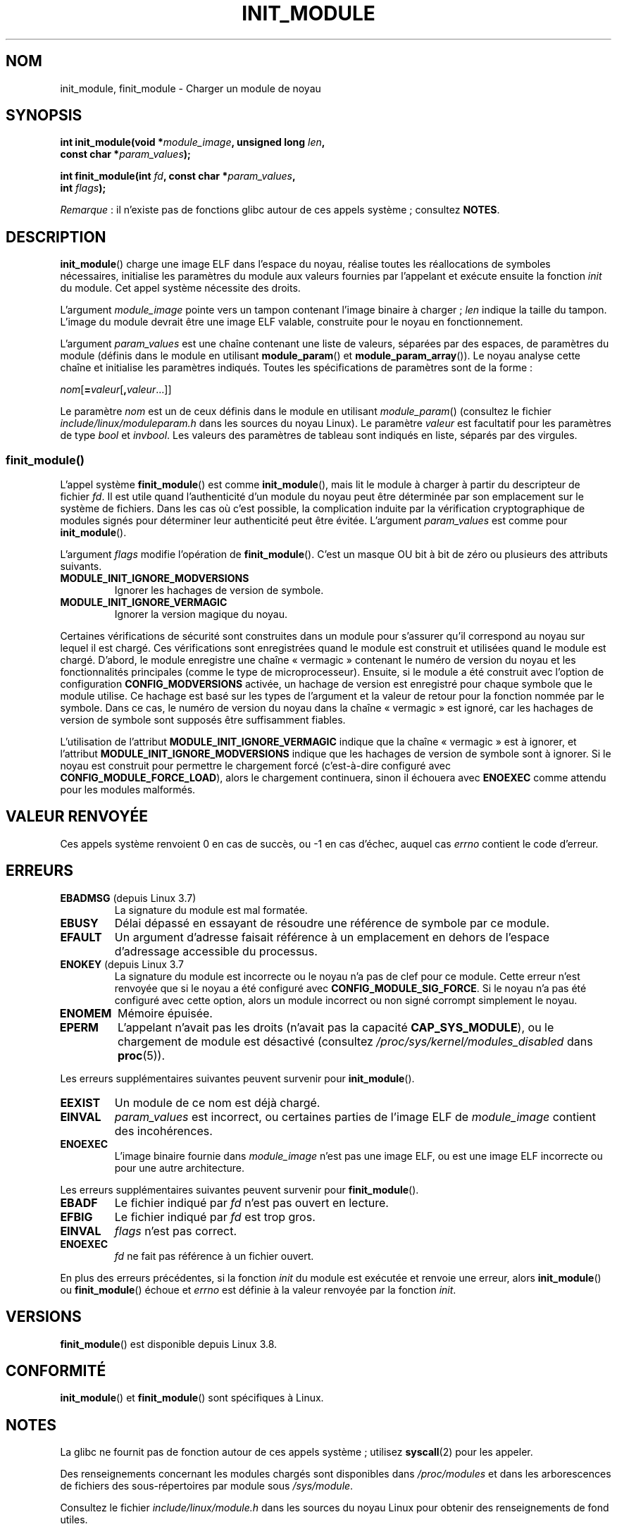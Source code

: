.\" Copyright (C) 2012 Michael Kerrisk <mtk.manpages@gmail.com>
.\" A few fragments remain from a version
.\" Copyright (C) 1996 Free Software Foundation, Inc.
.\"
.\" %%%LICENSE_START(VERBATIM)
.\" Permission is granted to make and distribute verbatim copies of this
.\" manual provided the copyright notice and this permission notice are
.\" preserved on all copies.
.\"
.\" Permission is granted to copy and distribute modified versions of this
.\" manual under the conditions for verbatim copying, provided that the
.\" entire resulting derived work is distributed under the terms of a
.\" permission notice identical to this one.
.\"
.\" Since the Linux kernel and libraries are constantly changing, this
.\" manual page may be incorrect or out-of-date.  The author(s) assume no
.\" responsibility for errors or omissions, or for damages resulting from
.\" the use of the information contained herein.  The author(s) may not
.\" have taken the same level of care in the production of this manual,
.\" which is licensed free of charge, as they might when working
.\" professionally.
.\"
.\" Formatted or processed versions of this manual, if unaccompanied by
.\" the source, must acknowledge the copyright and authors of this work.
.\" %%%LICENSE_END
.\"
.\"*******************************************************************
.\"
.\" This file was generated with po4a. Translate the source file.
.\"
.\"*******************************************************************
.TH INIT_MODULE 2 "7 janvier 2013" Linux "Manuel du programmeur Linux"
.SH NOM
init_module, finit_module \- Charger un module de noyau
.SH SYNOPSIS
.nf
\fBint init_module(void *\fP\fImodule_image\fP\fB, unsigned long \fP\fIlen\fP\fB,\fP
\fB                const char *\fP\fIparam_values\fP\fB);\fP

\fBint finit_module(int \fP\fIfd\fP\fB, const char *\fP\fIparam_values\fP\fB,\fP
\fB                 int \fP\fIflags\fP\fB);\fP
.fi

\fIRemarque\fP\ : il n'existe pas de fonctions glibc autour de ces appels
système\ ; consultez \fBNOTES\fP.
.SH DESCRIPTION
\fBinit_module\fP() charge une image ELF dans l'espace du noyau, réalise toutes
les réallocations de symboles nécessaires, initialise les paramètres du
module aux valeurs fournies par l'appelant et exécute ensuite la fonction
\fIinit\fP du module. Cet appel système nécessite des droits.

L'argument \fImodule_image\fP pointe vers un tampon contenant l'image binaire à
charger\ ; \fIlen\fP indique la taille du tampon. L'image du module devrait être
une image ELF valable, construite pour le noyau en fonctionnement.

L'argument \fIparam_values\fP est une chaîne contenant une liste de valeurs,
séparées par des espaces, de paramètres du module (définis dans le module en
utilisant \fBmodule_param\fP() et \fBmodule_param_array\fP()). Le noyau analyse
cette chaîne et initialise les paramètres indiqués. Toutes les
spécifications de paramètres sont de la forme\ :

\fInom\fP[\fB=\fP\fIvaleur\fP[\fB,\fP\fIvaleur\fP...]]

Le paramètre \fInom\fP est un de ceux définis dans le module en utilisant
\fImodule_param\fP() (consultez le fichier \fIinclude/linux/moduleparam.h\fP dans
les sources du noyau Linux). Le paramètre \fIvaleur\fP est facultatif pour les
paramètres de type \fIbool\fP et \fIinvbool\fP. Les valeurs des paramètres de
tableau sont indiqués en liste, séparés par des virgules.
.SS finit_module()
.\" commit 34e1169d996ab148490c01b65b4ee371cf8ffba2
.\" https://lwn.net/Articles/519010/
L'appel système \fBfinit_module\fP() est comme \fBinit_module\fP(), mais lit le
module à charger à partir du descripteur de fichier \fIfd\fP. Il est utile
quand l'authenticité d'un module du noyau peut être déterminée par son
emplacement sur le système de fichiers. Dans les cas où c'est possible, la
complication induite par la vérification cryptographique de modules signés
pour déterminer leur authenticité peut être évitée. L'argument
\fIparam_values\fP est comme pour \fBinit_module\fP().

.\" commit 2f3238aebedb243804f58d62d57244edec4149b2
L'argument \fIflags\fP modifie l'opération de \fBfinit_module\fP(). C'est un
masque OU bit à bit de zéro ou plusieurs des attributs suivants.
.TP 
\fBMODULE_INIT_IGNORE_MODVERSIONS\fP
Ignorer les hachages de version de symbole.
.TP 
\fBMODULE_INIT_IGNORE_VERMAGIC\fP
Ignorer la version magique du noyau.
.PP
.\" http://www.tldp.org/HOWTO/Module-HOWTO/basekerncompat.html
.\" is dated, but informative
Certaines vérifications de sécurité sont construites dans un module pour
s'assurer qu'il correspond au noyau sur lequel il est chargé. Ces
vérifications sont enregistrées quand le module est construit et utilisées
quand le module est chargé. D'abord, le module enregistre une chaîne
«\ vermagic\ » contenant le numéro de version du noyau et les fonctionnalités
principales (comme le type de microprocesseur). Ensuite, si le module a été
construit avec l'option de configuration \fBCONFIG_MODVERSIONS\fP activée, un
hachage de version est enregistré pour chaque symbole que le module
utilise. Ce hachage est basé sur les types de l'argument et la valeur de
retour pour la fonction nommée par le symbole. Dans ce cas, le numéro de
version du noyau dans la chaîne «\ vermagic\ » est ignoré, car les hachages de
version de symbole sont supposés être suffisamment fiables.

L'utilisation de l'attribut \fBMODULE_INIT_IGNORE_VERMAGIC\fP indique que la
chaîne «\ vermagic\ » est à ignorer, et l'attribut
\fBMODULE_INIT_IGNORE_MODVERSIONS\fP indique que les hachages de version de
symbole sont à ignorer. Si le noyau est construit pour permettre le
chargement forcé (c'est\-à\-dire configuré avec \fBCONFIG_MODULE_FORCE_LOAD\fP),
alors le chargement continuera, sinon il échouera avec \fBENOEXEC\fP comme
attendu pour les modules malformés.
.SH "VALEUR RENVOYÉE"
Ces appels système renvoient 0 en cas de succès, ou \-1 en cas d'échec,
auquel cas \fIerrno\fP contient le code d'erreur.
.SH ERREURS
.TP 
\fBEBADMSG\fP (depuis Linux 3.7)
La signature du module est mal formatée.
.TP 
\fBEBUSY\fP
Délai dépassé en essayant de résoudre une référence de symbole par ce
module.
.TP 
\fBEFAULT\fP
Un argument d'adresse faisait référence à un emplacement en dehors de
l'espace d'adressage accessible du processus.
.TP 
\fBENOKEY\fP (depuis Linux 3.7
.\" commit 48ba2462ace6072741fd8d0058207d630ce93bf1
.\" commit 1d0059f3a468825b5fc5405c636a2f6e02707ffa
.\" commit 106a4ee258d14818467829bf0e12aeae14c16cd7
La signature du module est incorrecte ou le noyau n'a pas de clef pour ce
module. Cette erreur n'est renvoyée que si le noyau a été configuré avec
\fBCONFIG_MODULE_SIG_FORCE\fP. Si le noyau n'a pas été configuré avec cette
option, alors un module incorrect ou non signé corrompt simplement le noyau.
.TP 
\fBENOMEM\fP
Mémoire épuisée.
.TP 
\fBEPERM\fP
L'appelant n'avait pas les droits (n'avait pas la capacité
\fBCAP_SYS_MODULE\fP), ou le chargement de module est désactivé (consultez
\fI/proc/sys/kernel/modules_disabled\fP dans \fBproc\fP(5)).
.PP
Les erreurs supplémentaires suivantes peuvent survenir pour
\fBinit_module\fP().
.TP 
\fBEEXIST\fP
Un module de ce nom est déjà chargé.
.TP 
\fBEINVAL\fP
.\" .TP
.\" .BR EINVAL " (Linux 2.4 and earlier)"
.\" Some
.\" .I image
.\" slot is filled in incorrectly,
.\" .I image\->name
.\" does not correspond to the original module name, some
.\" .I image\->deps
.\" entry does not correspond to a loaded module,
.\" or some other similar inconsistency.
\fIparam_values\fP est incorrect, ou certaines parties de l'image ELF de
\fImodule_image\fP contient des incohérences.
.TP 
\fBENOEXEC\fP
L'image binaire fournie dans \fImodule_image\fP n'est pas une image ELF, ou est
une image ELF incorrecte ou pour une autre architecture.
.PP
Les erreurs supplémentaires suivantes peuvent survenir pour
\fBfinit_module\fP().
.TP 
\fBEBADF\fP
Le fichier indiqué par \fIfd\fP n'est pas ouvert en lecture.
.TP 
\fBEFBIG\fP
Le fichier indiqué par \fIfd\fP est trop gros.
.TP 
\fBEINVAL\fP
\fIflags\fP n'est pas correct.
.TP 
\fBENOEXEC\fP
\fIfd\fP ne fait pas référence à un fichier ouvert.
.PP
En plus des erreurs précédentes, si la fonction \fIinit\fP du module est
exécutée et renvoie une erreur, alors \fBinit_module\fP() ou \fBfinit_module\fP()
échoue et \fIerrno\fP est définie à la valeur renvoyée par la fonction \fIinit\fP.
.SH VERSIONS
\fBfinit_module\fP() est disponible depuis Linux 3.8.
.SH CONFORMITÉ
\fBinit_module\fP() et \fBfinit_module\fP() sont spécifiques à Linux.
.SH NOTES
La glibc ne fournit pas de fonction autour de ces appels système\ ; utilisez
\fBsyscall\fP(2) pour les appeler.

Des renseignements concernant les modules chargés sont disponibles dans
\fI/proc/modules\fP et dans les arborescences de fichiers des sous\-répertoires
par module sous \fI/sys/module\fP.

Consultez le fichier \fIinclude/linux/module.h\fP dans les sources du noyau
Linux pour obtenir des renseignements de fond utiles.
.SS "Linux\ 2.4 et antérieurs"
.PP
Dans Linux\ 2.4 et antérieurs, l'appel système \fBinit_module\fP() était assez
différent\ :

\fB#include <linux/module.h>\fP

\fB int init_module(const char *\fP\fIname\fP\fB, struct module *\fP\fIimage\fP\fB);\fP

(les applications en espace utilisateur peuvent détecter la versions de
\fBinit_module\fP() disponible en appelant \fBquery_module\fP()\ ; ce dernier appel
échoue avec l'erreur \fBENOSYS\fP à partir de Linux\ 2.6)

L'ancienne version de l'appel système charge l'image de module réallouée
pointée par \fIimage\fP dans l'espace du noyau et exécute la fonction \fIinit\fP
du module. L'appelant doit fournir l'image réallouée (depuis Linux\ 2.6,
l'appel système \fBinit_module\fP() s'occupe de la réallocation).
.PP
L'image du module commence avec une structure module suivie par du code et
des données appropriés. Depuis Linux\ 2.2, la structure module est définie
comme suit\ :
.PP
.in +4n
.nf
struct module {
    unsigned long         size_of_struct;
    struct module        *next;
    const char           *name;
    unsigned long         size;
    long                  usecount;
    unsigned long         flags;
    unsigned int          nsyms;
    unsigned int          ndeps;
    struct module_symbol *syms;
    struct module_ref    *deps;
    struct module_ref    *refs;
    int                 (*init)(void);
    void                (*cleanup)(void);
    const struct exception_table_entry *ex_table_start;
    const struct exception_table_entry *ex_table_end;
#ifdef __alpha__
    unsigned long gp;
#endif
};
.fi
.in
.PP
On s'attend à ce que tous les champs pointeurs, à l'exception de \fInext\fP et
\fIrefs\fP, pointent vers l'intérieur du corps du module et qu'ils puissent
être initialisés de manière appropriée pour l'espace noyau, c'est\-à\-dire
relogés avec le reste du module.
.SH "VOIR AUSSI"
\fBcreate_module\fP(2), \fBdelete_module\fP(2), \fBquery_module\fP(2), \fBlsmod\fP(8),
\fBmodprobe\fP(8)
.SH COLOPHON
Cette page fait partie de la publication 3.52 du projet \fIman\-pages\fP
Linux. Une description du projet et des instructions pour signaler des
anomalies peuvent être trouvées à l'adresse
\%http://www.kernel.org/doc/man\-pages/.
.SH TRADUCTION
Depuis 2010, cette traduction est maintenue à l'aide de l'outil
po4a <http://po4a.alioth.debian.org/> par l'équipe de
traduction francophone au sein du projet perkamon
<http://perkamon.alioth.debian.org/>.
.PP
Alain Portal <http://manpagesfr.free.fr/>\ (2006-2008).
.PP
Veuillez signaler toute erreur de traduction en écrivant à
<perkamon\-fr@traduc.org>.
.PP
Vous pouvez toujours avoir accès à la version anglaise de ce document en
utilisant la commande
«\ \fBLC_ALL=C\ man\fR \fI<section>\fR\ \fI<page_de_man>\fR\ ».
